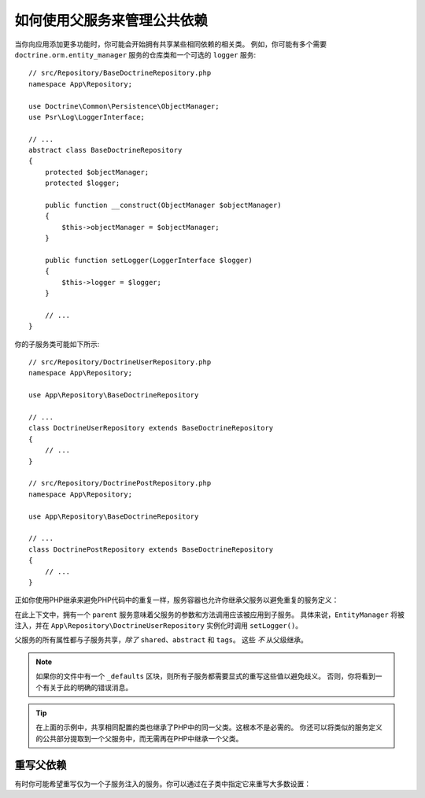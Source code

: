 .. index::
    single: DependencyInjection; Parent services

如何使用父服务来管理公共依赖
======================================================

当你向应用添加更多功能时，你可能会开始拥有共享某些相同依赖的相关类。
例如，你可能有多个需要 ``doctrine.orm.entity_manager`` 服务的仓库类和一个可选的 ``logger`` 服务::

    // src/Repository/BaseDoctrineRepository.php
    namespace App\Repository;

    use Doctrine\Common\Persistence\ObjectManager;
    use Psr\Log\LoggerInterface;

    // ...
    abstract class BaseDoctrineRepository
    {
        protected $objectManager;
        protected $logger;

        public function __construct(ObjectManager $objectManager)
        {
            $this->objectManager = $objectManager;
        }

        public function setLogger(LoggerInterface $logger)
        {
            $this->logger = $logger;
        }

        // ...
    }

你的子服务类可能如下所示::

    // src/Repository/DoctrineUserRepository.php
    namespace App\Repository;

    use App\Repository\BaseDoctrineRepository

    // ...
    class DoctrineUserRepository extends BaseDoctrineRepository
    {
        // ...
    }

    // src/Repository/DoctrinePostRepository.php
    namespace App\Repository;

    use App\Repository\BaseDoctrineRepository

    // ...
    class DoctrinePostRepository extends BaseDoctrineRepository
    {
        // ...
    }

正如你使用PHP继承来避免PHP代码中的重复一样，服务容器也允许你继承父服务以避免重复的服务定义：

.. configuration-block::

    .. code-block:: yaml

        # config/services.yaml
        services:
            App\Repository\BaseDoctrineRepository:
                abstract:  true
                arguments: ['@doctrine.orm.entity_manager']
                calls:
                    - [setLogger, ['@logger']]

            App\Repository\DoctrineUserRepository:
                # 继承 App\Repository\BaseDoctrineRepository 服务
                parent: App\Repository\BaseDoctrineRepository

            App\Repository\DoctrinePostRepository:
                parent: App\Repository\BaseDoctrineRepository

            # ...

    .. code-block:: xml

        <!-- config/services.xml -->
        <?xml version="1.0" encoding="UTF-8" ?>
        <container xmlns="http://symfony.com/schema/dic/services"
            xmlns:xsi="http://www.w3.org/2001/XMLSchema-instance"
            xsi:schemaLocation="http://symfony.com/schema/dic/services
                https://symfony.com/schema/dic/services/services-1.0.xsd">

            <services>
                <service id="App\Repository\BaseDoctrineRepository" abstract="true">
                    <argument type="service" id="doctrine.orm.entity_manager"/>

                    <call method="setLogger">
                        <argument type="service" id="logger"/>
                    </call>
                </service>

                <!-- extends the App\Repository\BaseDoctrineRepository service -->
                <service id="App\Repository\DoctrineUserRepository"
                    parent="App\Repository\BaseDoctrineRepository"
                />

                <service id="App\Repository\DoctrinePostRepository"
                    parent="App\Repository\BaseDoctrineRepository"
                />

                <!-- ... -->
            </services>
        </container>

    .. code-block:: php

        // config/services.php
        use App\Repository\BaseDoctrineRepository;
        use App\Repository\DoctrinePostRepository;
        use App\Repository\DoctrineUserRepository;
        use Symfony\Component\DependencyInjection\ChildDefinition;
        use Symfony\Component\DependencyInjection\Reference;

        $container->register(BaseDoctrineRepository::class)
            ->setAbstract(true)
            ->addArgument(new Reference('doctrine.orm.entity_manager'))
            ->addMethodCall('setLogger', [new Reference('logger')])
        ;

        // extend the App\Repository\BaseDoctrineRepository service
        $definition = new ChildDefinition(BaseDoctrineRepository::class);
        $definition->setClass(DoctrineUserRepository::class);
        $container->setDefinition(DoctrineUserRepository::class, $definition);

        $definition = new ChildDefinition(BaseDoctrineRepository::class);
        $definition->setClass(DoctrinePostRepository::class);
        $container->setDefinition(DoctrinePostRepository::class, $definition);

        // ...

在此上下文中，拥有一个 ``parent`` 服务意味着父服务的参数和方法调用应该被应用到子服务。
具体来说，``EntityManager`` 将被注入，并在 ``App\Repository\DoctrineUserRepository``
实例化时调用 ``setLogger()``。

父服务的所有属性都与子服务共享，*除了* ``shared``、``abstract`` 和 ``tags``。
这些 *不* 从父级继承。

.. note::

    如果你的文件中有一个 ``_defaults`` 区块，则所有子服务都需要显式的重写这些值以避免歧义。
    否则，你将看到一个有关于此的明确的错误消息。

.. tip::

    在上面的示例中，共享相同配置的类也继承了PHP中的同一父类。这根本不是必需的。
    你还可以将类似的服务定义的公共部分提取到一个父服务中，而无需再在PHP中继承一个父类。

重写父依赖
------------------------------

有时你可能希望重写仅为一个子服务注入的服务。你可以通过在子类中指定它来重写大多数设置：

.. configuration-block::

    .. code-block:: yaml

        # config/services.yaml
        services:
            # ...

            App\Repository\DoctrineUserRepository:
                parent: App\Repository\BaseDoctrineRepository

                # 重写父服务的 public 设置
                public: false

                # 将 '@app.username_checker' 参数附加到父参数列表
                arguments: ['@app.username_checker']

            App\Repository\DoctrinePostRepository:
                parent: App\Repository\BaseDoctrineRepository

                # 重写第一个参数（使用特殊的index_N键）
                arguments:
                    index_0: '@doctrine.custom_entity_manager'

    .. code-block:: xml

        <!-- config/services.xml -->
        <?xml version="1.0" encoding="UTF-8" ?>
        <container xmlns="http://symfony.com/schema/dic/services"
            xmlns:xsi="http://www.w3.org/2001/XMLSchema-instance"
            xsi:schemaLocation="http://symfony.com/schema/dic/services
                https://symfony.com/schema/dic/services/services-1.0.xsd">

            <services>
                <!-- ... -->

                <!-- overrides the public setting of the parent service -->
                <service id="App\Repository\DoctrineUserRepository"
                    parent="App\Repository\BaseDoctrineRepository"
                    public="false"
                >
                    <!-- appends the '@app.username_checker' argument to the parent
                         argument list -->
                    <argument type="service" id="app.username_checker"/>
                </service>

                <service id="App\Repository\DoctrinePostRepository"
                    parent="App\Repository\BaseDoctrineRepository"
                >
                    <!-- overrides the first argument (using the index attribute) -->
                    <argument index="0" type="service" id="doctrine.custom_entity_manager"/>
                </service>

                <!-- ... -->
            </services>
        </container>

    .. code-block:: php

        // config/services.php
        use App\Repository\BaseDoctrineRepository;
        use App\Repository\DoctrinePostRepository;
        use App\Repository\DoctrineUserRepository;
        use Symfony\Component\DependencyInjection\ChildDefinition;
        use Symfony\Component\DependencyInjection\Reference;
        // ...

        $definition = new ChildDefinition(BaseDoctrineRepository::class);
        $definition->setClass(DoctrineUserRepository::class);
        // overrides the public setting of the parent service
        $definition->setPublic(false);
        // appends the '@app.username_checker' argument to the parent argument list
        $definition->addArgument(new Reference('app.username_checker'));
        $container->setDefinition(DoctrineUserRepository::class, $definition);

        $definition = new ChildDefinition(BaseDoctrineRepository::class);
        $definition->setClass(DoctrinePostRepository::class);
        // overrides the first argument
        $definition->replaceArgument(0, new Reference('doctrine.custom_entity_manager'));
        $container->setDefinition(DoctrinePostRepository::class, $definition);
